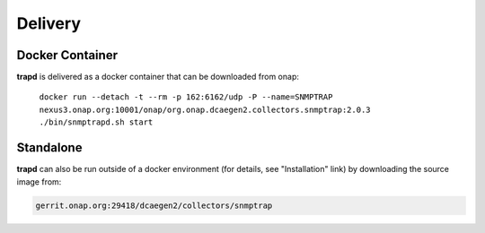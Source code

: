 .. This work is licensed under a Creative Commons Attribution 4.0 International License.
.. http://creativecommons.org/licenses/by/4.0

Delivery
========

Docker Container
----------------

**trapd** is delivered as a docker container that can be downloaded from onap:

    ``docker run --detach -t --rm -p 162:6162/udp -P --name=SNMPTRAP nexus3.onap.org:10001/onap/org.onap.dcaegen2.collectors.snmptrap:2.0.3 ./bin/snmptrapd.sh start``


Standalone
----------

**trapd** can also be run outside of a docker environment (for details, see "Installation" link) by downloading the source image from:

.. code-block:: bash

    gerrit.onap.org:29418/dcaegen2/collectors/snmptrap
